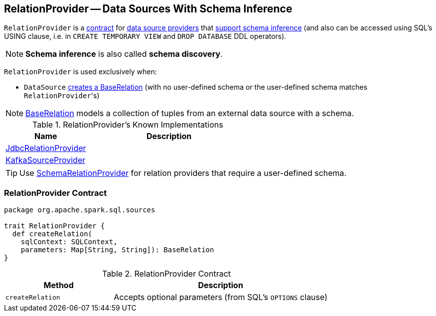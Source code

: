 == [[RelationProvider]] RelationProvider -- Data Sources With Schema Inference

`RelationProvider` is a <<contract, contract>> for link:spark-sql-DataSource.adoc#providers[data source providers] that <<createRelation, support schema inference>> (and also can be accessed using SQL's USING clause, i.e. in `CREATE TEMPORARY VIEW` and `DROP DATABASE` DDL operators).

NOTE: *Schema inference* is also called *schema discovery*.

`RelationProvider` is used exclusively when:

* `DataSource` <<resolveRelation, creates a BaseRelation>> (with no user-defined schema or the user-defined schema matches ``RelationProvider``'s)

NOTE: link:spark-sql-BaseRelation.adoc[BaseRelation] models a collection of tuples from an external data source with a schema.

[[known-implementations]]
.RelationProvider's Known Implementations
[width="100%",cols="1,2",options="header"]
|===
| Name
| Description

| link:spark-sql-JdbcRelationProvider.adoc[JdbcRelationProvider]
|

| link:spark-sql-DataSourceRegister-KafkaSourceProvider.adoc[KafkaSourceProvider]
|
|===

TIP: Use link:spark-sql-SchemaRelationProvider.adoc[SchemaRelationProvider] for relation providers that require a user-defined schema.

=== [[contract]] RelationProvider Contract

[source, scala]
----
package org.apache.spark.sql.sources

trait RelationProvider {
  def createRelation(
    sqlContext: SQLContext,
    parameters: Map[String, String]): BaseRelation
}
----

.RelationProvider Contract
[cols="1,2",options="header",width="100%"]
|===
| Method
| Description

| [[createRelation]] `createRelation`
| Accepts optional parameters (from SQL's `OPTIONS` clause)
|===
